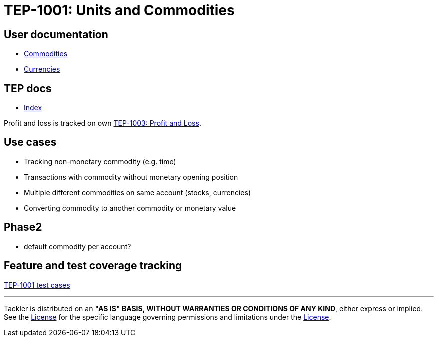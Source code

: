= TEP-1001: Units and Commodities

== User documentation

* link:https://tackler.e257.fi/docs/commodities/[Commodities]
* link:https://tackler.e257.fi/docs/currencies/[Currencies]


== TEP docs

* xref:tep-1001/readme.adoc[Index]

Profit and loss is tracked on own
xref:tep-1003.adoc[TEP-1003: Profit and Loss].

== Use cases

* Tracking non-monetary commodity (e.g. time)
* Transactions with commodity without monetary opening position
* Multiple different commodities on same account (stocks, currencies)
* Converting commodity to another commodity or monetary value

== Phase2

* default commodity per account?

== Feature and test coverage tracking

link:https://github.com/e257-fi/tackler-t3db/blob/main/tep-1001.yml[TEP-1001 test cases]


'''
Tackler is distributed on an *"AS IS" BASIS, WITHOUT WARRANTIES OR CONDITIONS OF ANY KIND*, either express or implied.
See the xref:../../LICENSE[License] for the specific language governing permissions and limitations under
the xref:../../LICENSE[License].
